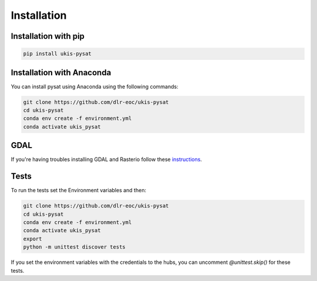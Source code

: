 Installation
============

Installation with pip
---------------------

.. code-block:: console

    pip install ukis-pysat

Installation with Anaconda
--------------------------
You can install pysat using Anaconda using the following commands:

.. code-block:: console

    git clone https://github.com/dlr-eoc/ukis-pysat
    cd ukis-pysat
    conda env create -f environment.yml
    conda activate ukis_pysat


GDAL
----
If you're having troubles installing GDAL and Rasterio follow these `instructions
<https://rasterio.readthedocs.io/en/latest/installation.html>`__.

Tests
-----
To run the tests set the Environment variables and then:

.. code-block:: console

    git clone https://github.com/dlr-eoc/ukis-pysat
    cd ukis-pysat
    conda env create -f environment.yml
    conda activate ukis_pysat
    export
    python -m unittest discover tests

If you set the environment variables with the credentials to the hubs, you can uncomment `@unittest.skip()` for these tests.
